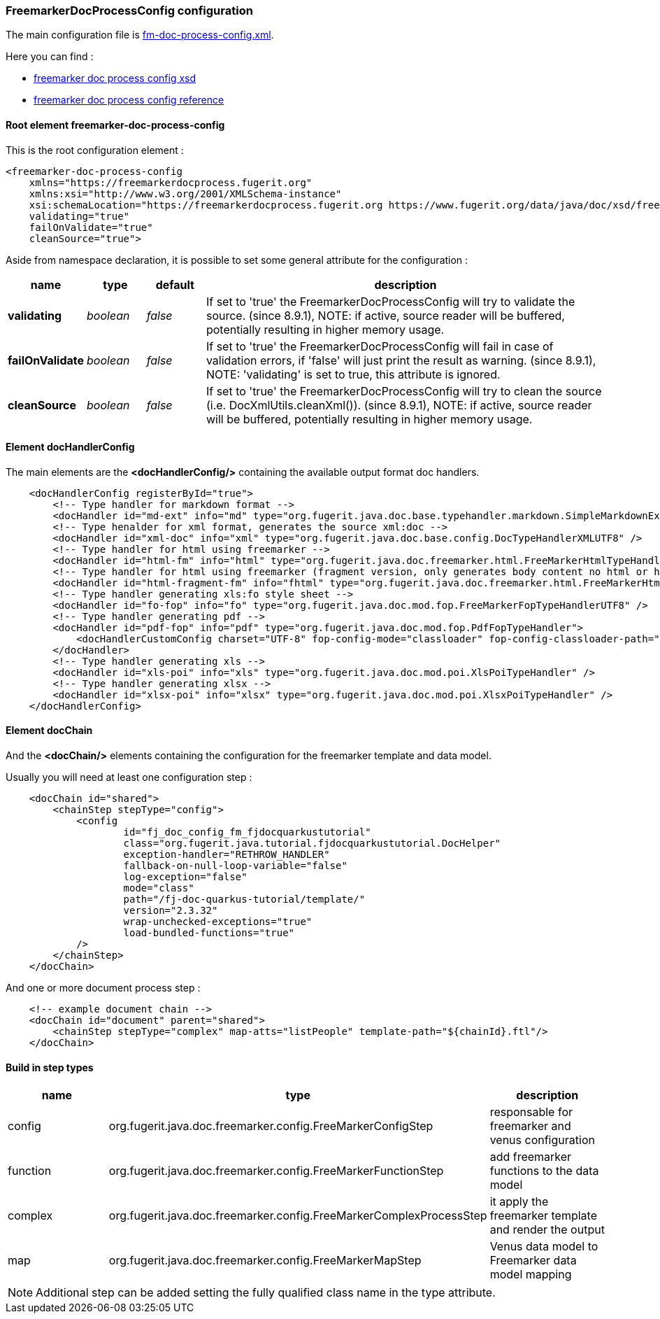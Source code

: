 [#doc-freemarker-config]
=== FreemarkerDocProcessConfig configuration

The main configuration file is https://github.com/fugerit-org/fj-doc-quarkus-tutorial/blob/main/src/main/resources/fj-doc-quarkus-tutorial/fm-doc-process-config.xml[fm-doc-process-config.xml].

Here you can find :

* https://www.fugerit.org/data/java/doc/xsd/freemarker-doc-process-1-0.xsd[freemarker doc process config xsd]
* https://venusdocs.fugerit.org/fj-doc-freemarker/src/main/docs/fdp_xsd_config_ref.html[freemarker doc process config reference]

[#doc-freemarker-config-attributes]
==== Root element freemarker-doc-process-config

This is the root configuration element :

[source,xml]
----
<freemarker-doc-process-config
    xmlns="https://freemarkerdocprocess.fugerit.org"
    xmlns:xsi="http://www.w3.org/2001/XMLSchema-instance"
    xsi:schemaLocation="https://freemarkerdocprocess.fugerit.org https://www.fugerit.org/data/java/doc/xsd/freemarker-doc-process-1-0.xsd"
    validating="true"
    failOnValidate="true"
    cleanSource="true">
----

Aside from namespace declaration, it is possible to set some general attribute for the configuration :

[cols="1,1,1,7", options="header"]
|========================================================================================================================================
| name     | type  | default | description
| *validating*     | _boolean_  | _false_ | If set to 'true' the FreemarkerDocProcessConfig will try to validate the source. (since 8.9.1), NOTE: if active, source reader will be buffered, potentially resulting in higher memory usage.
| *failOnValidate*     | _boolean_  | _false_ | If set to 'true' the FreemarkerDocProcessConfig will fail in case of validation errors, if 'false' will just print the result as warning. (since 8.9.1), NOTE: 'validating' is set to true, this attribute is ignored.
| *cleanSource*     | _boolean_ | _false_ | If set to 'true' the FreemarkerDocProcessConfig will try to clean the source (i.e. DocXmlUtils.cleanXml()). (since 8.9.1), NOTE: if active, source reader will be buffered, potentially resulting in higher memory usage.
|========================================================================================================================================

==== Element docHandlerConfig

The main elements are the *<docHandlerConfig/>* containing the available output format doc handlers.

[source,xml]
----
    <docHandlerConfig registerById="true">
        <!-- Type handler for markdown format -->
        <docHandler id="md-ext" info="md" type="org.fugerit.java.doc.base.typehandler.markdown.SimpleMarkdownExtTypeHandler" />
        <!-- Type henalder for xml format, generates the source xml:doc -->
        <docHandler id="xml-doc" info="xml" type="org.fugerit.java.doc.base.config.DocTypeHandlerXMLUTF8" />
        <!-- Type handler for html using freemarker -->
        <docHandler id="html-fm" info="html" type="org.fugerit.java.doc.freemarker.html.FreeMarkerHtmlTypeHandlerEscapeUTF8" />
        <!-- Type handler for html using freemarker (fragment version, only generates body content no html or head part -->
        <docHandler id="html-fragment-fm" info="fhtml" type="org.fugerit.java.doc.freemarker.html.FreeMarkerHtmlFragmentTypeHandlerEscapeUTF8" />
        <!-- Type handler generating xls:fo style sheet -->
        <docHandler id="fo-fop" info="fo" type="org.fugerit.java.doc.mod.fop.FreeMarkerFopTypeHandlerUTF8" />
        <!-- Type handler generating pdf -->
        <docHandler id="pdf-fop" info="pdf" type="org.fugerit.java.doc.mod.fop.PdfFopTypeHandler">
            <docHandlerCustomConfig charset="UTF-8" fop-config-mode="classloader" fop-config-classloader-path="fj-doc-quarkus-tutorial/fop-config.xml" fop-suppress-events="1"/>
        </docHandler>
        <!-- Type handler generating xls -->
        <docHandler id="xls-poi" info="xls" type="org.fugerit.java.doc.mod.poi.XlsPoiTypeHandler" />
        <!-- Type handler generating xlsx -->
        <docHandler id="xlsx-poi" info="xlsx" type="org.fugerit.java.doc.mod.poi.XlsxPoiTypeHandler" />
    </docHandlerConfig>
----

==== Element docChain

And the *<docChain/>* elements containing the configuration for the freemarker template and data model.

Usually you will need at least one configuration step :

[source,xml]
----
    <docChain id="shared">
        <chainStep stepType="config">
            <config
                    id="fj_doc_config_fm_fjdocquarkustutorial"
                    class="org.fugerit.java.tutorial.fjdocquarkustutorial.DocHelper"
                    exception-handler="RETHROW_HANDLER"
                    fallback-on-null-loop-variable="false"
                    log-exception="false"
                    mode="class"
                    path="/fj-doc-quarkus-tutorial/template/"
                    version="2.3.32"
                    wrap-unchecked-exceptions="true"
                    load-bundled-functions="true"
            />
        </chainStep>
    </docChain>
----

And one or more document process step :

[source,xml]
----
    <!-- example document chain -->
    <docChain id="document" parent="shared">
        <chainStep stepType="complex" map-atts="listPeople" template-path="${chainId}.ftl"/>
    </docChain>
----

==== Build in step types

[cols="3*", options="header"]
|========================================================================================================================================
| name     | type                                                                | description
| config   | org.fugerit.java.doc.freemarker.config.FreeMarkerConfigStep         | responsable for freemarker and venus configuration
| function | org.fugerit.java.doc.freemarker.config.FreeMarkerFunctionStep       | add freemarker functions to the data model
| complex  | org.fugerit.java.doc.freemarker.config.FreeMarkerComplexProcessStep | it apply the freemarker template and render the output
| map      | org.fugerit.java.doc.freemarker.config.FreeMarkerMapStep            | Venus data model to Freemarker data model mapping
|========================================================================================================================================

NOTE:  Additional step can be added setting the fully qualified class name in the type attribute.
